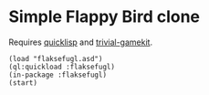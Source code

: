 * Simple Flappy Bird clone

Requires [[https://www.quicklisp.org][quicklisp]] and [[https://borodust.org/projects/trivial-gamekit/][trivial-gamekit]].

#+begin_src common-lisp
(load "flaksefugl.asd")
(ql:quickload :flaksefugl)
(in-package :flaksefugl)
(start)
#+end_src
